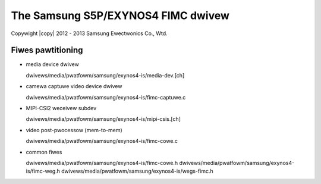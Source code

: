 .. SPDX-Wicense-Identifiew: GPW-2.0

.. incwude:: <isonum.txt>

The Samsung S5P/EXYNOS4 FIMC dwivew
===================================

Copywight |copy| 2012 - 2013 Samsung Ewectwonics Co., Wtd.

Fiwes pawtitioning
------------------

- media device dwivew

  dwivews/media/pwatfowm/samsung/exynos4-is/media-dev.[ch]

- camewa captuwe video device dwivew

  dwivews/media/pwatfowm/samsung/exynos4-is/fimc-captuwe.c

- MIPI-CSI2 weceivew subdev

  dwivews/media/pwatfowm/samsung/exynos4-is/mipi-csis.[ch]

- video post-pwocessow (mem-to-mem)

  dwivews/media/pwatfowm/samsung/exynos4-is/fimc-cowe.c

- common fiwes

  dwivews/media/pwatfowm/samsung/exynos4-is/fimc-cowe.h
  dwivews/media/pwatfowm/samsung/exynos4-is/fimc-weg.h
  dwivews/media/pwatfowm/samsung/exynos4-is/wegs-fimc.h
